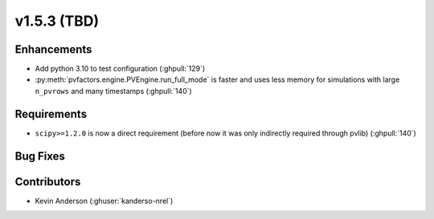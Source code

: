 .. _whatsnew_153:

v1.5.3 (TBD)
======================

Enhancements
------------

* Add python 3.10 to test configuration (:ghpull:`129`)
* :py:meth:`pvfactors.engine.PVEngine.run_full_mode` is faster and uses less
  memory for simulations with large ``n_pvrows`` and many timestamps (:ghpull:`140`)


Requirements
------------

* ``scipy>=1.2.0`` is now a direct requirement (before now it was only
  indirectly required through pvlib) (:ghpull:`140`)


Bug Fixes
----------



Contributors
------------
* Kevin Anderson (:ghuser:`kanderso-nrel`)
